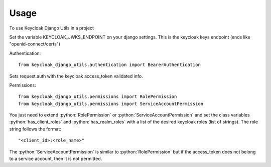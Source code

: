 =====
Usage
=====

.. role:: python(code)
   :language: python

To use Keycloak Django Utils in a project

Set the variable KEYCLOAK_JWKS_ENDPOINT on your django settings. This is the keycloak keys endpoint (ends like "openid-connect/certs")

Authentication::

    from keycloak_django_utils.authentication import BearerAuthentication


Sets request.auth with the keycloak access_token validated info.

Permissions::

    from keycloak_django_utils.permissions import RolePermission
    from keycloak_django_utils.permissions import ServiceAccountPermission


You just need to extend :python:`RolePermission` or :python:`ServiceAccountPermission` and set the class variables :python:`has_client_roles` and :python:`has_realm_roles` with a list 
of the desired keycloak roles (list of strings). The role string follows the format::

    "<client_id>:<role_name>"


The :python:`ServiceAccountPermission` is similar to :python:`RolePermission` but if the access_token does not belong to a service account, then it is not permitted.
